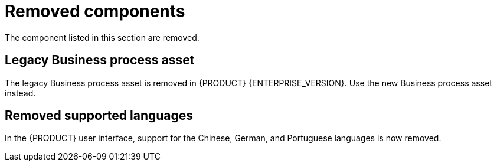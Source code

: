 [id='rn-removed-issues-ref']

= Removed components

The component listed in this section are removed.

== Legacy Business process asset
The legacy Business process asset is removed in {PRODUCT} {ENTERPRISE_VERSION}. Use the new Business process asset instead.

== Removed supported languages
In the {PRODUCT} user interface, support for the Chinese, German, and Portuguese languages is now removed.

